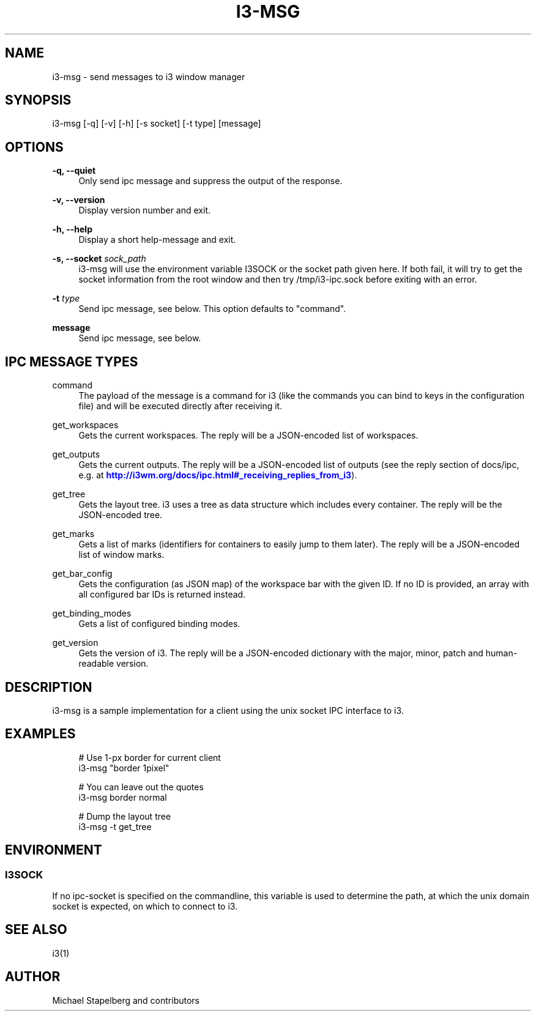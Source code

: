 '\" t
.\"     Title: i3-msg
.\"    Author: [see the "AUTHOR" section]
.\" Generator: DocBook XSL Stylesheets v1.79.1 <http://docbook.sf.net/>
.\"      Date: 11/02/2016
.\"    Manual: i3 Manual
.\"    Source: i3 4.12
.\"  Language: English
.\"
.TH "I3\-MSG" "1" "11/02/2016" "i3 4\&.12" "i3 Manual"
.\" -----------------------------------------------------------------
.\" * Define some portability stuff
.\" -----------------------------------------------------------------
.\" ~~~~~~~~~~~~~~~~~~~~~~~~~~~~~~~~~~~~~~~~~~~~~~~~~~~~~~~~~~~~~~~~~
.\" http://bugs.debian.org/507673
.\" http://lists.gnu.org/archive/html/groff/2009-02/msg00013.html
.\" ~~~~~~~~~~~~~~~~~~~~~~~~~~~~~~~~~~~~~~~~~~~~~~~~~~~~~~~~~~~~~~~~~
.ie \n(.g .ds Aq \(aq
.el       .ds Aq '
.\" -----------------------------------------------------------------
.\" * set default formatting
.\" -----------------------------------------------------------------
.\" disable hyphenation
.nh
.\" disable justification (adjust text to left margin only)
.ad l
.\" -----------------------------------------------------------------
.\" * MAIN CONTENT STARTS HERE *
.\" -----------------------------------------------------------------
.SH "NAME"
i3-msg \- send messages to i3 window manager
.SH "SYNOPSIS"
.sp
i3\-msg [\-q] [\-v] [\-h] [\-s socket] [\-t type] [message]
.SH "OPTIONS"
.PP
\fB\-q, \-\-quiet\fR
.RS 4
Only send ipc message and suppress the output of the response\&.
.RE
.PP
\fB\-v, \-\-version\fR
.RS 4
Display version number and exit\&.
.RE
.PP
\fB\-h, \-\-help\fR
.RS 4
Display a short help\-message and exit\&.
.RE
.PP
\fB\-s, \-\-socket\fR \fIsock_path\fR
.RS 4
i3\-msg will use the environment variable I3SOCK or the socket path given here\&. If both fail, it will try to get the socket information from the root window and then try /tmp/i3\-ipc\&.sock before exiting with an error\&.
.RE
.PP
\fB\-t\fR \fItype\fR
.RS 4
Send ipc message, see below\&. This option defaults to "command"\&.
.RE
.PP
\fBmessage\fR
.RS 4
Send ipc message, see below\&.
.RE
.SH "IPC MESSAGE TYPES"
.PP
command
.RS 4
The payload of the message is a command for i3 (like the commands you can bind to keys in the configuration file) and will be executed directly after receiving it\&.
.RE
.PP
get_workspaces
.RS 4
Gets the current workspaces\&. The reply will be a JSON\-encoded list of workspaces\&.
.RE
.PP
get_outputs
.RS 4
Gets the current outputs\&. The reply will be a JSON\-encoded list of outputs (see the reply section of docs/ipc, e\&.g\&. at
\m[blue]\fBhttp://i3wm\&.org/docs/ipc\&.html#_receiving_replies_from_i3\fR\m[])\&.
.RE
.PP
get_tree
.RS 4
Gets the layout tree\&. i3 uses a tree as data structure which includes every container\&. The reply will be the JSON\-encoded tree\&.
.RE
.PP
get_marks
.RS 4
Gets a list of marks (identifiers for containers to easily jump to them later)\&. The reply will be a JSON\-encoded list of window marks\&.
.RE
.PP
get_bar_config
.RS 4
Gets the configuration (as JSON map) of the workspace bar with the given ID\&. If no ID is provided, an array with all configured bar IDs is returned instead\&.
.RE
.PP
get_binding_modes
.RS 4
Gets a list of configured binding modes\&.
.RE
.PP
get_version
.RS 4
Gets the version of i3\&. The reply will be a JSON\-encoded dictionary with the major, minor, patch and human\-readable version\&.
.RE
.SH "DESCRIPTION"
.sp
i3\-msg is a sample implementation for a client using the unix socket IPC interface to i3\&.
.SH "EXAMPLES"
.sp
.if n \{\
.RS 4
.\}
.nf
# Use 1\-px border for current client
i3\-msg "border 1pixel"

# You can leave out the quotes
i3\-msg border normal

# Dump the layout tree
i3\-msg \-t get_tree
.fi
.if n \{\
.RE
.\}
.SH "ENVIRONMENT"
.SS "I3SOCK"
.sp
If no ipc\-socket is specified on the commandline, this variable is used to determine the path, at which the unix domain socket is expected, on which to connect to i3\&.
.SH "SEE ALSO"
.sp
i3(1)
.SH "AUTHOR"
.sp
Michael Stapelberg and contributors
